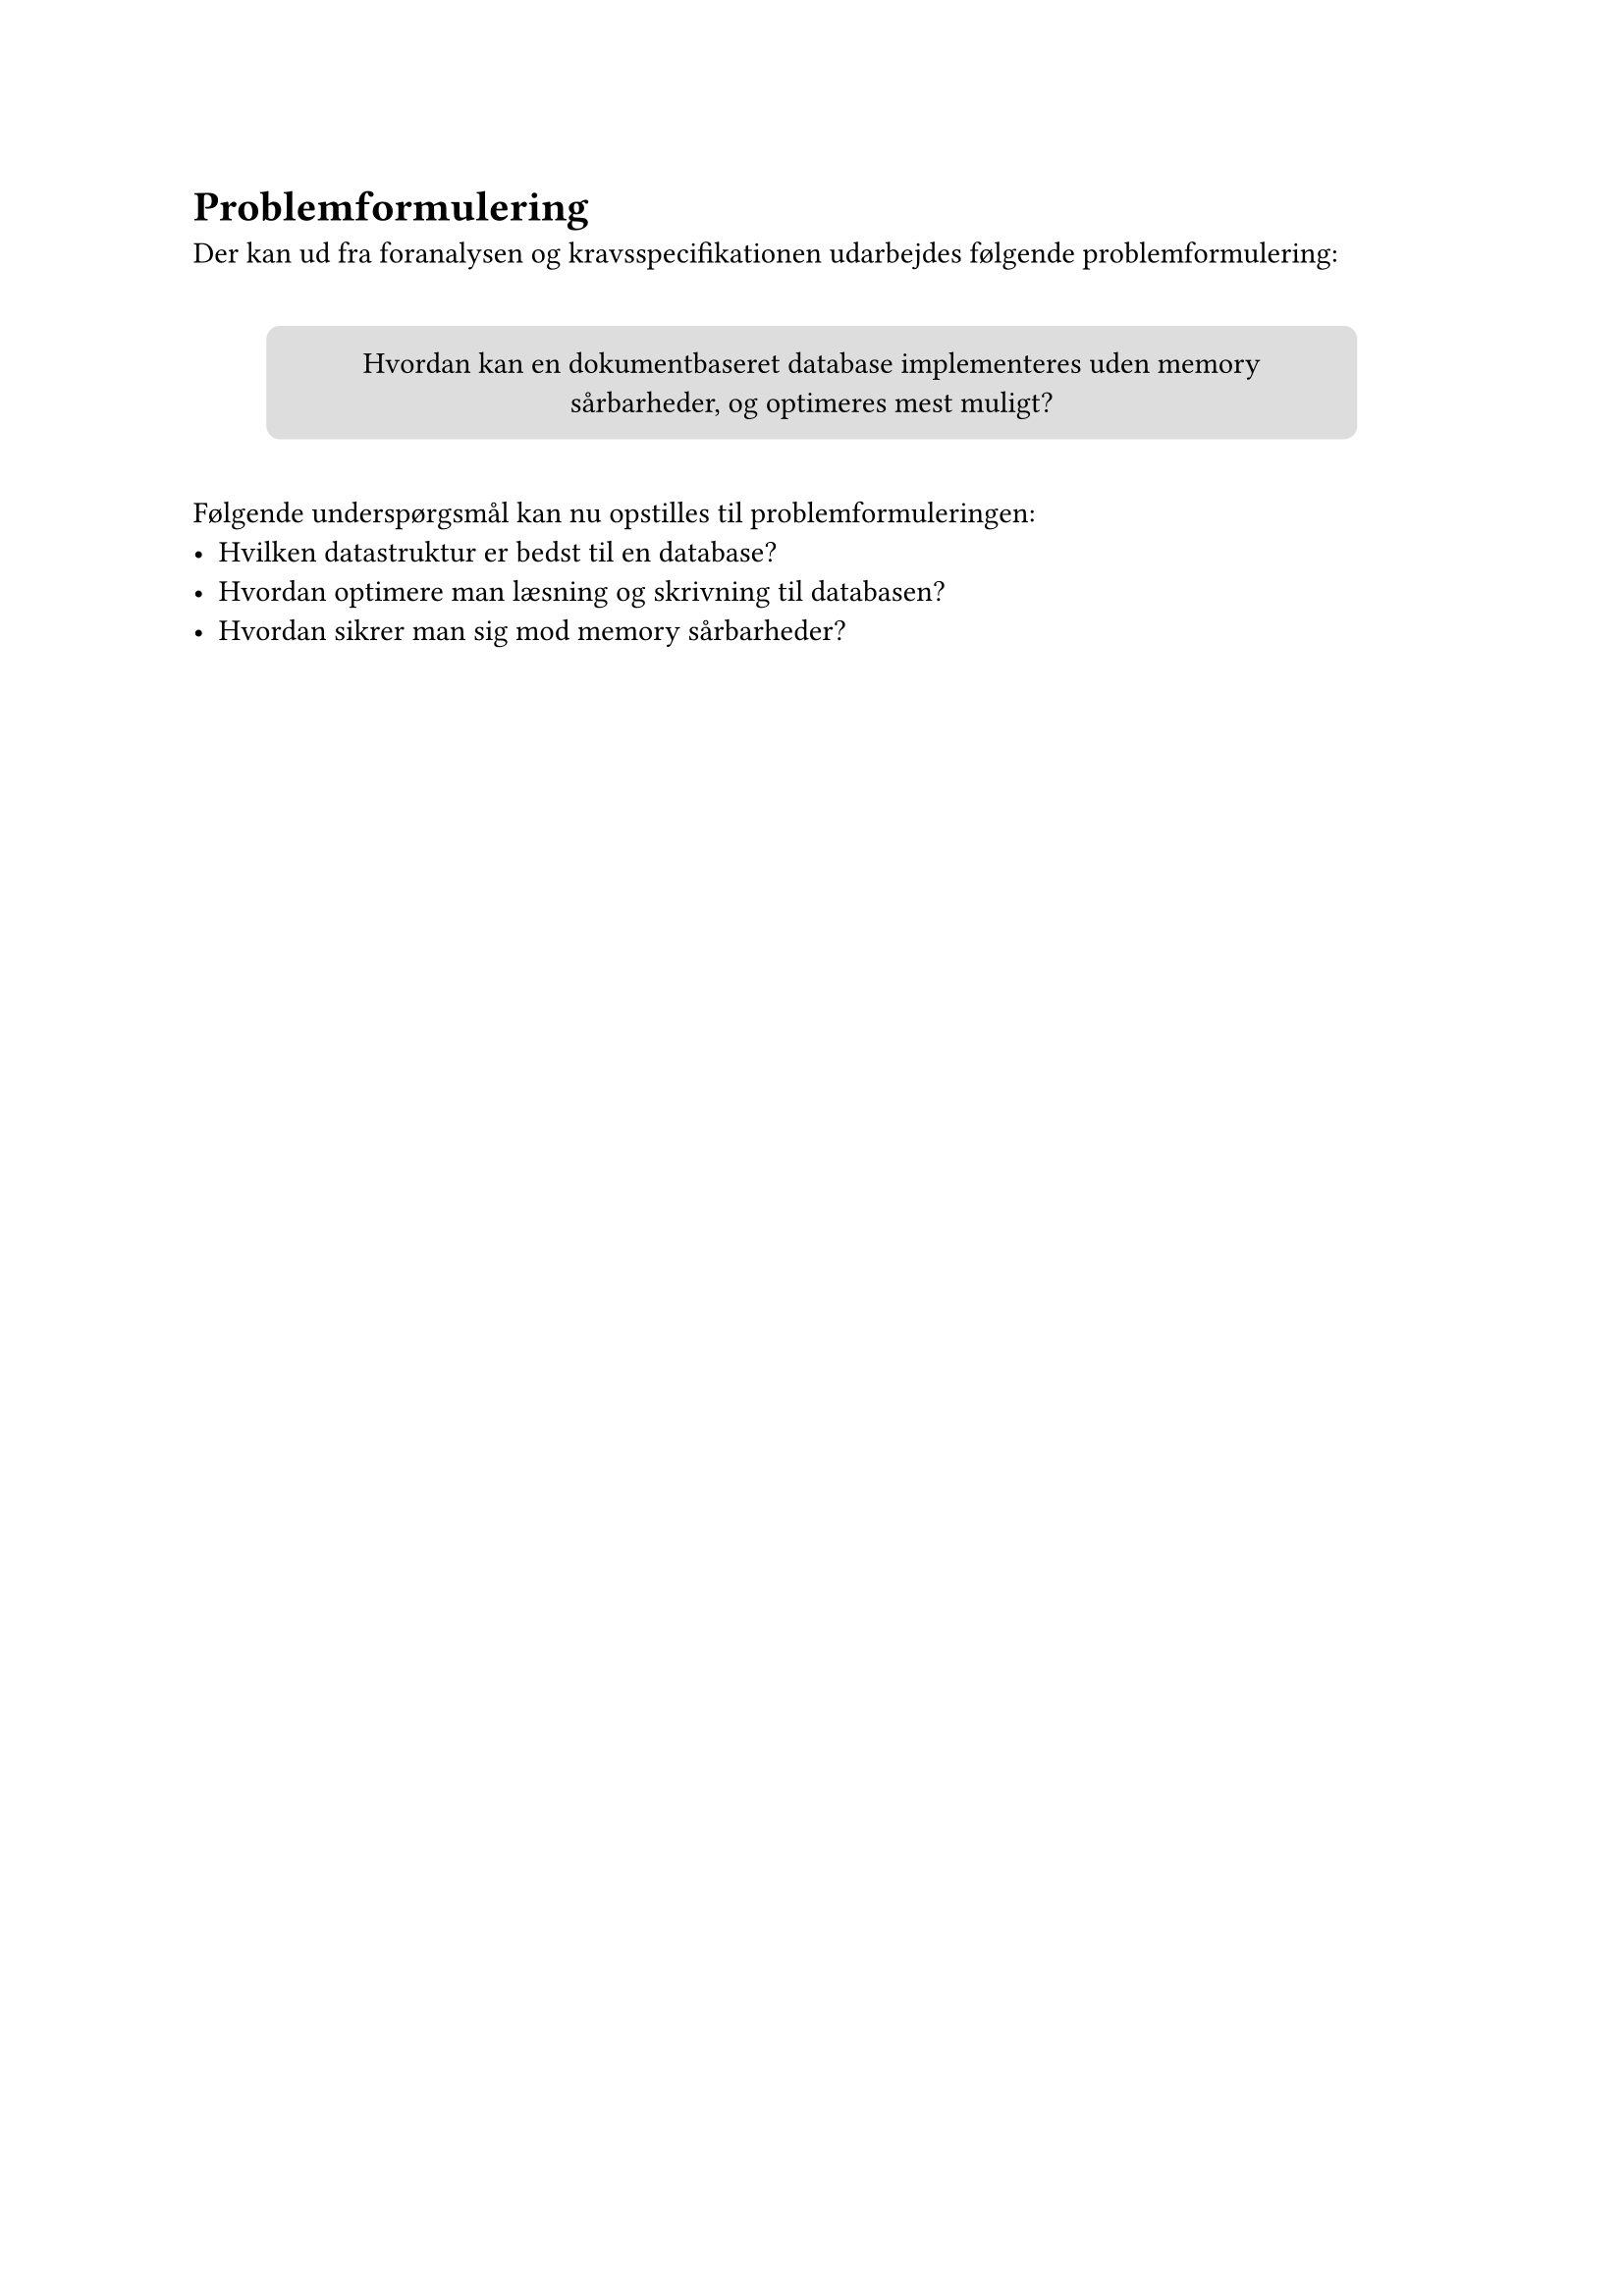 = Problemformulering
Der kan ud fra foranalysen og kravsspecifikationen udarbejdes følgende
problemformulering:

#v(10pt)
#align(
  center,
)[
  #box(
    width: 400pt, height: auto, fill: silver, radius: 5pt, inset: 10pt, [
      Hvordan kan en dokumentbaseret database implementeres uden memory sårbarheder,
      og optimeres mest muligt?
    ],
  )
]
#v(10pt)
Følgende underspørgsmål kan nu opstilles til problemformuleringen:
- Hvilken datastruktur er bedst til en database?
- Hvordan optimere man læsning og skrivning til databasen?
- Hvordan sikrer man sig mod memory sårbarheder?
